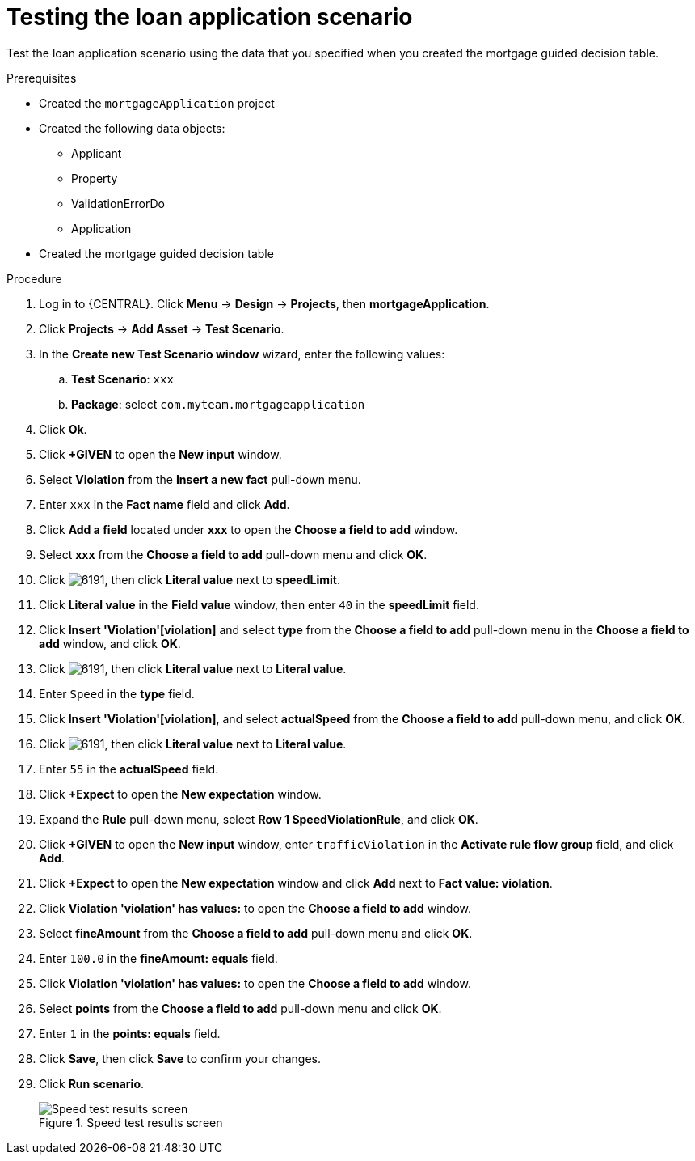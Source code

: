 [id='test-loan-app-proc']
= Testing the loan application scenario

Test the loan application scenario using the data that you specified when you created the mortgage guided decision table.

.Prerequisites

* Created the `mortgageApplication` project
* Created the following data objects:
** Applicant
** Property
** ValidationErrorDo
** Application
* Created the mortgage guided decision table

.Procedure
. Log in to {CENTRAL}. Click *Menu* -> *Design* -> *Projects*, then *mortgageApplication*.
. Click *Projects* -> *Add Asset* -> *Test Scenario*.
. In the *Create new Test Scenario window* wizard, enter the following values:
.. *Test Scenario*: `xxx`
.. *Package*: select `com.myteam.mortgageapplication`
. Click *Ok*.
. Click *+GIVEN* to open the *New input* window.
. Select *Violation* from the *Insert a new fact* pull-down menu.
. Enter `xxx` in the *Fact name* field and click *Add*.
. Click *Add a field* located under *xxx* to open the *Choose a field to add* window.
. Select *xxx* from the *Choose a field to add* pull-down menu and click *OK*.
. Click image:6191.png[], then click *Literal value* next to *speedLimit*.
. Click *Literal value* in the *Field value* window, then enter `40` in the *speedLimit* field.
. Click *Insert 'Violation'[violation]* and select *type* from the *Choose a field to add* pull-down menu in the *Choose a field to add* window, and click *OK*.
. Click image:6191.png[], then click *Literal value* next to *Literal value*.
. Enter `Speed` in the *type* field.
. Click *Insert 'Violation'[violation]*, and select *actualSpeed* from the *Choose a field to add* pull-down menu, and click *OK*.
. Click image:6191.png[], then click *Literal value* next to *Literal value*.
. Enter `55` in the *actualSpeed* field.
. Click *+Expect* to open the *New expectation* window.
. Expand the *Rule* pull-down menu, select *Row 1 SpeedViolationRule*, and click *OK*.
. Click *+GIVEN* to open the *New input* window, enter `trafficViolation` in the *Activate rule flow group* field, and click *Add*.
. Click *+Expect* to open the *New expectation* window and click *Add* next to *Fact value: violation*.
. Click *Violation 'violation' has values:* to open the *Choose a field to add* window.
. Select *fineAmount* from the *Choose a field to add* pull-down menu and click *OK*.
. Enter `100.0` in the *fineAmount: equals* field.
. Click *Violation 'violation' has values:* to open the *Choose a field to add* window.
. Select *points* from the *Choose a field to add* pull-down menu and click *OK*.
. Enter `1` in the *points: equals* field.
. Click *Save*, then click *Save* to confirm your changes.
. Click *Run scenario*.
+

.Speed test results screen
image::speedtest_results.png[Speed test results screen]

